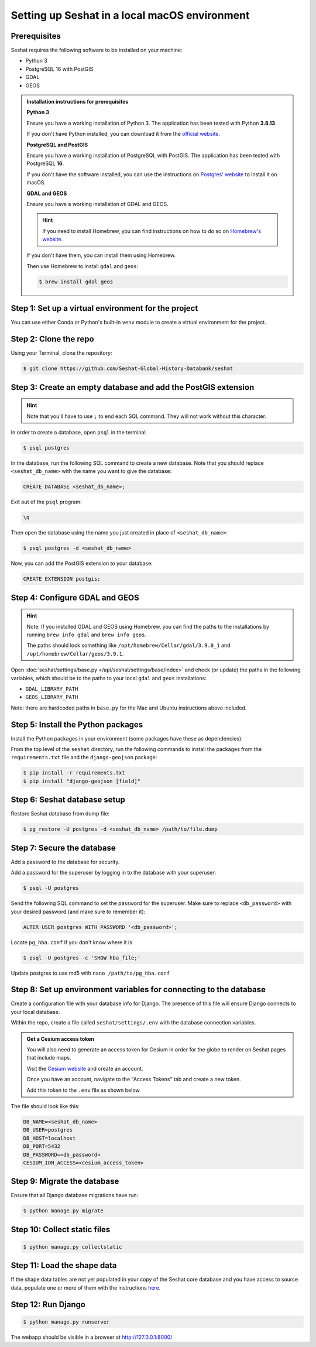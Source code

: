Setting up Seshat in a local macOS environment
==============================================

Prerequisites
-------------

Seshat requires the following software to be installed on your machine:

- Python 3
- PostgreSQL 16 with PostGIS
- GDAL
- GEOS

.. admonition:: Installation instructions for prerequisites
    :class: dropdown

    **Python 3**

    Ensure you have a working installation of Python 3. The application has been tested with Python **3.8.13**.

    If you don't have Python installed, you can download it from the `official website <https://www.python.org/downloads/>`_.

    **PostgreSQL and PostGIS**

    Ensure you have a working installation of PostgreSQL with PostGIS. The application has been tested with PostgreSQL **16**.

    If you don't have the software installed, you can use the instructions on `Postgres' website <https://postgresapp.com/>`_ to install it on macOS.

    **GDAL and GEOS**

    Ensure you have a working installation of GDAL and GEOS.

    .. hint::

        If you need to install Homebrew, you can find instructions on how to do so on `Homebrew's website <https://brew.sh/>`_.

    If you don't have them, you can install them using Homebrew.

    Then use Homebrew to install ``gdal`` and ``geos``:

    .. code-block:: bash

        $ brew install gdal geos


Step 1: Set up a virtual environment for the project
----------------------------------------------------

You can use either Conda or Python's built-in ``venv`` module to create a virtual environment for the project.

.. tabs::

   .. tab:: Conda example

      Create the environment:

      .. code-block:: bash

         $ conda create --name seshat python=3.8.13

      Activate the environment:

      .. code-block:: bash

         $ conda activate seshat

   .. tab:: venv example

      Create the environment:

      .. code-block:: bash

         $ python3.8 -m venv seshat

      Activate the environment:

      .. code-block:: bash

         $ source seshat/bin/activate

Step 2: Clone the repo
----------------------

Using your Terminal, clone the repository:

.. code-block:: bash

    $ git clone https://github.com/Seshat-Global-History-Databank/seshat


Step 3: Create an empty database and add the PostGIS extension
--------------------------------------------------------------

.. hint::

    Note that you'll have to use ``;`` to end each SQL command. They will not work without this character.

In order to create a database, open ``psql`` in the terminal:

.. code-block:: bash

    $ psql postgres

In the database, run the following SQL command to create a new database. Note that you should replace ``<seshat_db_name>`` with the name you want to give the database:

.. code-block:: sql

    CREATE DATABASE <seshat_db_name>;

Exit out of the ``psql`` program:

.. code-block:: sql

    \q

Then open the database using the name you just created in place of ``<seshat_db_name>``:

.. code-block:: bash

    $ psql postgres -d <seshat_db_name>

Now, you can add the PostGIS extension to your database:

.. code-block:: sql

    CREATE EXTENSION postgis;


Step 4: Configure GDAL and GEOS
-------------------------------

.. hint::

    Note: If you installed GDAL and GEOS using Homebrew, you can find the paths to the installations by running ``brew info gdal`` and ``brew info geos``.

    The paths should look something like ``/opt/homebrew/Cellar/gdal/3.9.0_1`` and ``/opt/homebrew/Cellar/geos/3.9.1``.

Open :doc:`seshat/settings/base.py </api/seshat/settings/base/index>` and check (or update) the paths in the following variables, which should be to the paths to your local ``gdal`` and ``geos`` installations:

- ``GDAL_LIBRARY_PATH``
- ``GEOS_LIBRARY_PATH``

Note: there are hardcoded paths in ``base.py`` for the Mac and Ubuntu instructions above included.


Step 5: Install the Python packages
-----------------------------------

Install the Python packages in your environment (some packages have these as dependencies).

From the top level of the ``seshat`` directory, run the following commands to install the packages from the ``requirements.txt`` file and the ``django-geojson`` package:

.. code-block:: bash

    $ pip install -r requirements.txt
    $ pip install "django-geojson [field]"


Step 6: Seshat database setup
-----------------------------

Restore Seshat database from dump file:

.. code-block:: bash

    $ pg_restore -U postgres -d <seshat_db_name> /path/to/file.dump


Step 7: Secure the database
---------------------------

Add a password to the database for security.

Add a password for the superuser by logging in to the database with your superuser:

.. code-block:: bash

    $ psql -U postgres

Send the following SQL command to set the password for the superuser. Make sure to replace ``<db_password>`` with your desired password (and make sure to remember it):

.. code-block:: sql

    ALTER USER postgres WITH PASSWORD '<db_password>';

Locate ``pg_hba.conf`` if you don't know where it is

.. code-block:: bash

    $ psql -U postgres -c 'SHOW hba_file;'

Update postgres to use md5 with ``nano /path/to/pg_hba.conf``

.. image:: ../../../img/pg_hba.conf.png


Step 8: Set up environment variables for connecting to the database
-------------------------------------------------------------------

Create a configuration file with your database info for Django. The presence of this file will ensure Django connects to your local database.

Within the repo, create a file called ``seshat/settings/.env`` with the database connection variables.

.. admonition:: Get a Cesium access token
    :class: dropdown

    You will also need to generate an access token for Cesium in order for the globe to render on Seshat pages that include maps.

    Visit the `Cesium website <https://ion.cesium.com/>`_ and create an account.

    Once you have an account, navigate to the "Access Tokens" tab and create a new token.

    Add this token to the ``.env`` file as shown below.

The file should look like this:

.. code-block::

    DB_NAME=<seshat_db_name>
    DB_USER=postgres
    DB_HOST=localhost
    DB_PORT=5432
    DB_PASSWORD=<db_password>
    CESIUM_ION_ACCESS=<cesium_access_token>


Step 9: Migrate the database
-----------------------------

Ensure that all Django database migrations have run:

.. code-block:: bash

    $ python manage.py migrate

Step 10: Collect static files
-----------------------------

.. code-block:: bash

    $ python manage.py collectstatic


Step 11: Load the shape data
----------------------------

If the shape data tables are not yet populated in your copy of the Seshat core database and you have access to source data, populate one or more of them with the instructions `here <../spatialdb.rst>`_.


Step 12: Run Django
-------------------

.. code-block:: bash

    $ python manage.py runserver

The webapp should be visible in a browser at http://127.0.0.1:8000/
